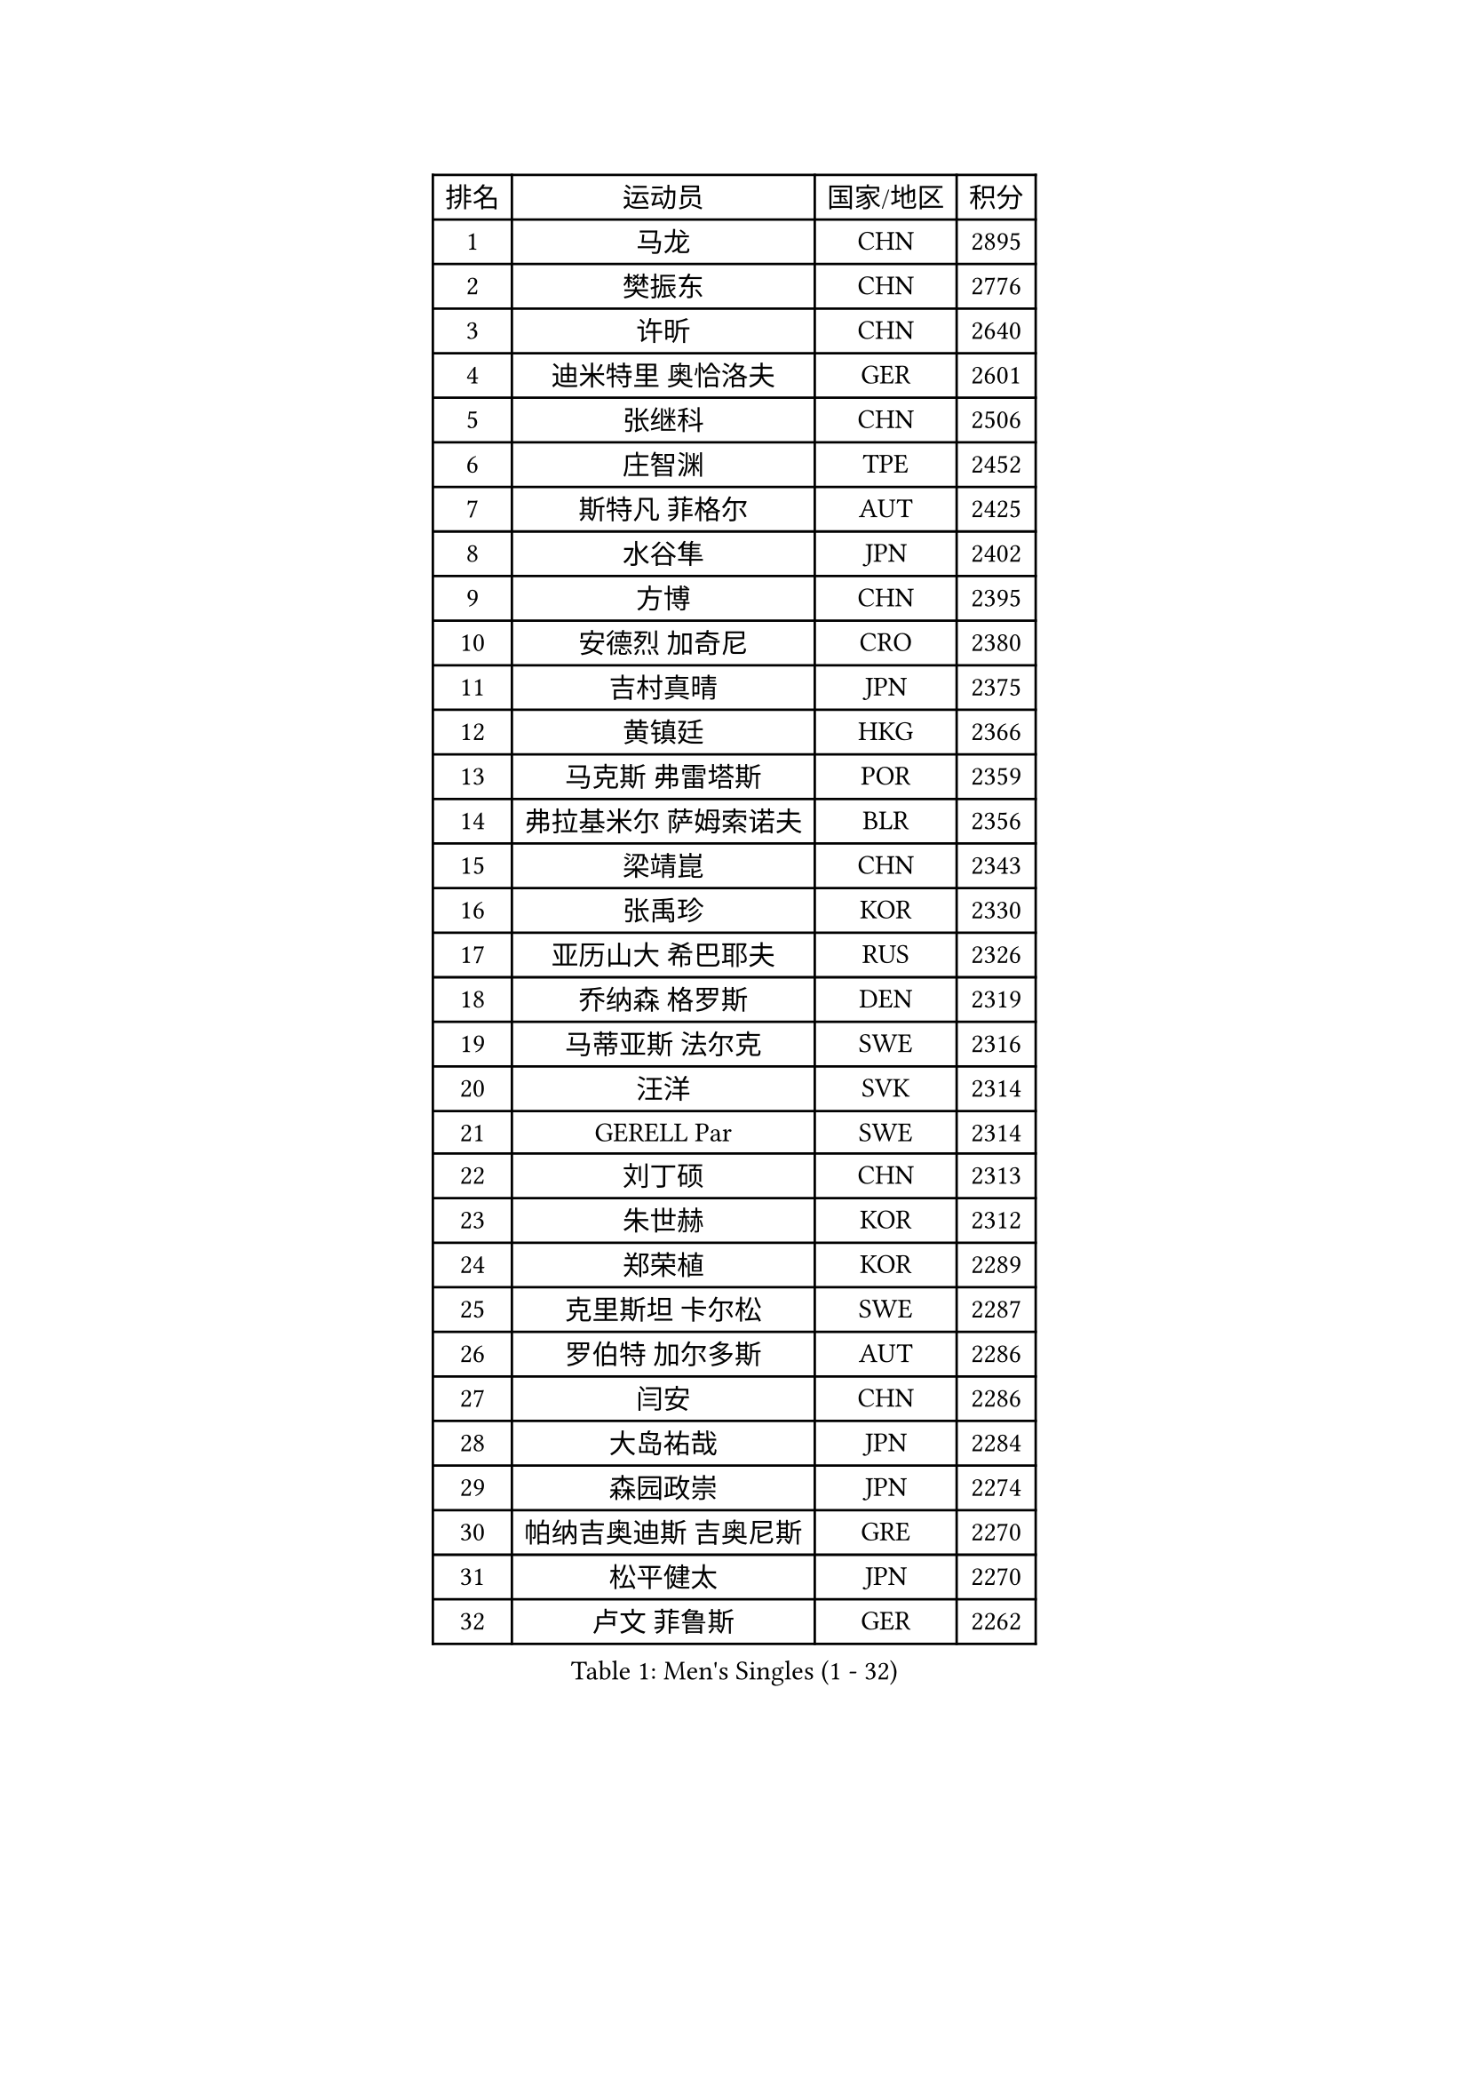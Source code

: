 
#set text(font: ("Courier New", "NSimSun"))
#figure(
  caption: "Men's Singles (1 - 32)",
    table(
      columns: 4,
      [排名], [运动员], [国家/地区], [积分],
      [1], [马龙], [CHN], [2895],
      [2], [樊振东], [CHN], [2776],
      [3], [许昕], [CHN], [2640],
      [4], [迪米特里 奥恰洛夫], [GER], [2601],
      [5], [张继科], [CHN], [2506],
      [6], [庄智渊], [TPE], [2452],
      [7], [斯特凡 菲格尔], [AUT], [2425],
      [8], [水谷隼], [JPN], [2402],
      [9], [方博], [CHN], [2395],
      [10], [安德烈 加奇尼], [CRO], [2380],
      [11], [吉村真晴], [JPN], [2375],
      [12], [黄镇廷], [HKG], [2366],
      [13], [马克斯 弗雷塔斯], [POR], [2359],
      [14], [弗拉基米尔 萨姆索诺夫], [BLR], [2356],
      [15], [梁靖崑], [CHN], [2343],
      [16], [张禹珍], [KOR], [2330],
      [17], [亚历山大 希巴耶夫], [RUS], [2326],
      [18], [乔纳森 格罗斯], [DEN], [2319],
      [19], [马蒂亚斯 法尔克], [SWE], [2316],
      [20], [汪洋], [SVK], [2314],
      [21], [GERELL Par], [SWE], [2314],
      [22], [刘丁硕], [CHN], [2313],
      [23], [朱世赫], [KOR], [2312],
      [24], [郑荣植], [KOR], [2289],
      [25], [克里斯坦 卡尔松], [SWE], [2287],
      [26], [罗伯特 加尔多斯], [AUT], [2286],
      [27], [闫安], [CHN], [2286],
      [28], [大岛祐哉], [JPN], [2284],
      [29], [森园政崇], [JPN], [2274],
      [30], [帕纳吉奥迪斯 吉奥尼斯], [GRE], [2270],
      [31], [松平健太], [JPN], [2270],
      [32], [卢文 菲鲁斯], [GER], [2262],
    )
  )#pagebreak()

#set text(font: ("Courier New", "NSimSun"))
#figure(
  caption: "Men's Singles (33 - 64)",
    table(
      columns: 4,
      [排名], [运动员], [国家/地区], [积分],
      [33], [WANG Zengyi], [POL], [2262],
      [34], [HO Kwan Kit], [HKG], [2261],
      [35], [李尚洙], [KOR], [2259],
      [36], [薛飞], [CHN], [2256],
      [37], [丹羽孝希], [JPN], [2249],
      [38], [詹斯 伦德奎斯特], [SWE], [2245],
      [39], [唐鹏], [HKG], [2245],
      [40], [安东 卡尔伯格], [SWE], [2239],
      [41], [CHIANG Hung-Chieh], [TPE], [2229],
      [42], [西蒙 高兹], [FRA], [2228],
      [43], [李平], [QAT], [2225],
      [44], [BROSSIER Benjamin], [FRA], [2223],
      [45], [LI Ahmet], [TUR], [2221],
      [46], [KIM Donghyun], [KOR], [2218],
      [47], [奥马尔 阿萨尔], [EGY], [2216],
      [48], [MONTEIRO Joao], [POR], [2212],
      [49], [高宁], [SGP], [2201],
      [50], [雨果 卡尔德拉诺], [BRA], [2199],
      [51], [朴申赫], [PRK], [2196],
      [52], [阿德里安 马特内], [FRA], [2195],
      [53], [PISTEJ Lubomir], [SVK], [2194],
      [54], [TSUBOI Gustavo], [BRA], [2191],
      [55], [帕特里克 弗朗西斯卡], [GER], [2190],
      [56], [村松雄斗], [JPN], [2188],
      [57], [蒂姆 波尔], [GER], [2186],
      [58], [王臻], [CAN], [2186],
      [59], [王楚钦], [CHN], [2186],
      [60], [夸德里 阿鲁纳], [NGR], [2183],
      [61], [陈卫星], [AUT], [2183],
      [62], [赵胜敏], [KOR], [2183],
      [63], [亚历山大 卡拉卡谢维奇], [SRB], [2179],
      [64], [CASSIN Alexandre], [FRA], [2178],
    )
  )#pagebreak()

#set text(font: ("Courier New", "NSimSun"))
#figure(
  caption: "Men's Singles (65 - 96)",
    table(
      columns: 4,
      [排名], [运动员], [国家/地区], [积分],
      [65], [PLETEA Cristian], [ROU], [2176],
      [66], [MONTEIRO Thiago], [BRA], [2176],
      [67], [艾曼纽 莱贝松], [FRA], [2175],
      [68], [KONECNY Tomas], [CZE], [2173],
      [69], [TAZOE Kenta], [JPN], [2172],
      [70], [WALTHER Ricardo], [GER], [2171],
      [71], [LI Hu], [SGP], [2171],
      [72], [GHOSH Soumyajit], [IND], [2170],
      [73], [FUJIMURA Tomoya], [JPN], [2164],
      [74], [PLATONOV Pavel], [BLR], [2163],
      [75], [塞德里克 纽廷克], [BEL], [2163],
      [76], [蒂亚戈 阿波罗尼亚], [POR], [2155],
      [77], [尼马 阿拉米安], [IRI], [2155],
      [78], [利亚姆 皮切福德], [ENG], [2154],
      [79], [达科 约奇克], [SLO], [2153],
      [80], [寇磊], [UKR], [2153],
      [81], [JANCARIK Lubomir], [CZE], [2152],
      [82], [KLEIN Dennis], [GER], [2147],
      [83], [ZHAI Yujia], [DEN], [2147],
      [84], [GERALDO Joao], [POR], [2146],
      [85], [PAIKOV Mikhail], [RUS], [2145],
      [86], [ZHU Cheng], [CHN], [2143],
      [87], [江天一], [HKG], [2137],
      [88], [尚坤], [CHN], [2134],
      [89], [吉田海伟], [JPN], [2134],
      [90], [JOUTI Eric], [BRA], [2132],
      [91], [VLASOV Grigory], [RUS], [2128],
      [92], [POLANSKY Tomas], [CZE], [2127],
      [93], [GNANASEKARAN Sathiyan], [IND], [2126],
      [94], [吉田雅己], [JPN], [2124],
      [95], [PERSSON Jon], [SWE], [2122],
      [96], [DRINKHALL Paul], [ENG], [2119],
    )
  )#pagebreak()

#set text(font: ("Courier New", "NSimSun"))
#figure(
  caption: "Men's Singles (97 - 128)",
    table(
      columns: 4,
      [排名], [运动员], [国家/地区], [积分],
      [97], [塩野真人], [JPN], [2119],
      [98], [OUAICHE Stephane], [ALG], [2118],
      [99], [奥维迪乌 伊奥内斯库], [ROU], [2118],
      [100], [CHOE Il], [PRK], [2116],
      [101], [ROBINOT Alexandre], [FRA], [2116],
      [102], [MINO Alberto], [ECU], [2111],
      [103], [廖振珽], [TPE], [2110],
      [104], [金珉锡], [KOR], [2109],
      [105], [MACHI Asuka], [JPN], [2106],
      [106], [SEREDA Peter], [SVK], [2104],
      [107], [安宰贤], [KOR], [2104],
      [108], [JEAN Gregoire], [FRA], [2103],
      [109], [OGATA Ryotaro], [JPN], [2101],
      [110], [KIM Minhyeok], [KOR], [2100],
      [111], [SAMBE Kohei], [JPN], [2099],
      [112], [AFANADOR Brian], [PUR], [2098],
      [113], [德米特里 佩罗普科夫], [CZE], [2097],
      [114], [CHERNOV Konstantin], [RUS], [2095],
      [115], [MATSUDAIRA Kenji], [JPN], [2095],
      [116], [RYUZAKI Tonin], [JPN], [2095],
      [117], [KOSIBA Daniel], [HUN], [2094],
      [118], [HABESOHN Daniel], [AUT], [2094],
      [119], [宇田幸矢], [JPN], [2092],
      [120], [周雨], [CHN], [2091],
      [121], [HWANG Minha], [KOR], [2090],
      [122], [GORAK Daniel], [POL], [2090],
      [123], [陈建安], [TPE], [2090],
      [124], [OLAH Benedek], [FIN], [2088],
      [125], [ISMAILOV Sadi], [RUS], [2087],
      [126], [STOYANOV Niagol], [ITA], [2085],
      [127], [上田仁], [JPN], [2085],
      [128], [DEVOS Robin], [BEL], [2085],
    )
  )
